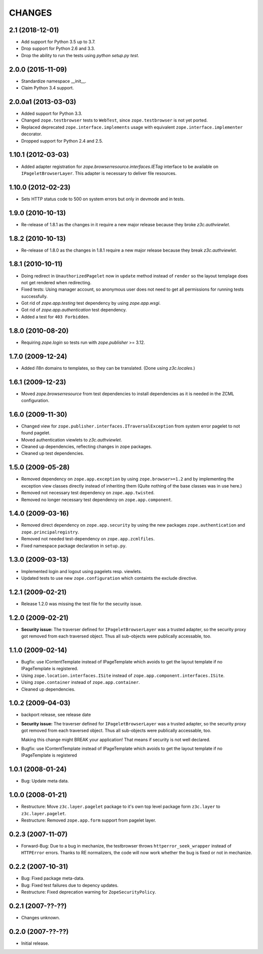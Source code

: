=======
CHANGES
=======

2.1 (2018-12-01)
----------------

- Add support for Python 3.5 up to 3.7.

- Drop support for Python 2.6 and 3.3.

- Drop the ability to run the tests using `python setup.py test`.


2.0.0 (2015-11-09)
------------------

- Standardize namespace __init__.

- Claim Python 3.4 support.


2.0.0a1 (2013-03-03)
--------------------

- Added support for Python 3.3.

- Changed ``zope.testbrowser`` tests to ``WebTest``, since ``zope.testbrowser``
  is not yet ported.

- Replaced deprecated ``zope.interface.implements`` usage with equivalent
  ``zope.interface.implementer`` decorator.

- Dropped support for Python 2.4 and 2.5.


1.10.1 (2012-03-03)
-------------------

- Added adapter registration for `zope.browserresource.interfaces.IETag`
  interface to be available on ``IPageletBrowserLayer``. This adapter is
  necessary to deliver file resources.


1.10.0 (2012-02-23)
-------------------

- Sets HTTP status code to 500 on system errors but only in devmode and in
  tests.


1.9.0 (2010-10-13)
------------------

- Re-release of 1.8.1 as the changes in it require a new major release
  because they broke `z3c.authviewlet`.


1.8.2 (2010-10-13)
------------------

- Re-release of 1.8.0 as the changes in 1.8.1 require a new major
  release because they break `z3c.authviewlet`.


1.8.1 (2010-10-11)
------------------

- Doing redirect in ``UnauthorizedPagelet`` now in ``update`` method instead
  of ``render`` so the layout templage does not get rendered when
  redirecting.

- Fixed tests: Using manager account, so anonymous user does not need to get
  all permissions for running tests successfully.

- Got rid of `zope.app.testing` test dependency by using `zope.app.wsgi`.

- Got rid of `zope.app.authentication` test dependency.

- Added a test for ``403 Forbidden``.


1.8.0 (2010-08-20)
------------------

- Requiring `zope.login` so tests run with `zope.publisher` >= 3.12.


1.7.0 (2009-12-24)
------------------

- Added i18n domains to templates, so they can be translated. (Done
  using `z3c.locales`.)


1.6.1 (2009-12-23)
------------------

- Moved `zope.browserresource` from test dependencies to install
  dependencies as it is needed in the ZCML configuration.


1.6.0 (2009-11-30)
------------------

- Changed view for ``zope.publisher.interfaces.ITraversalException`` from
  system error pagelet to not found pagelet.

- Moved authentication viewlets to `z3c.authviewlet`.

- Cleaned up dependencies, reflecting changes in zope packages.

- Cleaned up test dependencies.


1.5.0 (2009-05-28)
------------------

- Removed dependency on ``zope.app.exception`` by using
  ``zope.browser>=1.2`` and by implementing the exception view classes
  directly instead of inheriting them (Quite nothing of the base
  classes was in use here.)

- Removed not necessary test dependency on ``zope.app.twisted``.

- Removed no longer necessary test dependency on ``zope.app.component``.


1.4.0 (2009-03-16)
------------------

- Removed direct dependency on ``zope.app.security`` by using the new
  packages ``zope.authentication`` and ``zope.principalregistry``.

- Removed not needed test-dependency on ``zope.app.zcmlfiles``.

- Fixed namespace package declaration in ``setup.py``.


1.3.0 (2009-03-13)
------------------

- Implemented login and logout using pagelets resp. viewlets.

- Updated tests to use new ``zope.configuration`` which containts the
  exclude directive.


1.2.1 (2009-02-21)
------------------

- Release 1.2.0 was missing the test file for the security issue.


1.2.0 (2009-02-21)
------------------

- **Security issue:** The traverser defined for
  ``IPageletBrowserLayer`` was a trusted adapter, so the security
  proxy got removed from each traversed object. Thus all sub-objects
  were publically accessable, too.


1.1.0 (2009-02-14)
------------------

- Bugfix: use IContentTemplate instead of IPageTemplate which avoids to get the
  layout template if no IPageTemplate is registered.

- Using ``zope.location.interfaces.ISite`` instead of
  ``zope.app.component.interfaces.ISite``.

- Using ``zope.container`` instead of ``zope.app.container``.

- Cleaned up dependencies.


1.0.2 (2009-04-03)
------------------

- backport release, see release date

- **Security issue:** The traverser defined for
  ``IPageletBrowserLayer`` was a trusted adapter, so the security
  proxy got removed from each traversed object. Thus all sub-objects
  were publically accessable, too.

  Making this change might BREAK your application!
  That means if security is not well declared.

- Bugfix: use IContentTemplate instead of IPageTemplate which avoids to get the
  layout template if no IPageTemplate is registered


1.0.1 (2008-01-24)
------------------

- Bug: Update meta data.


1.0.0 (2008-01-21)
------------------

- Restructure: Move ``z3c.layer.pagelet`` package to it's own top level
  package form ``z3c.layer`` to ``z3c.layer.pagelet``.

- Restructure: Removed ``zope.app.form`` support from pagelet layer.


0.2.3 (2007-11-07)
------------------

- Forward-Bug: Due to a bug in mechanize, the testbrowser throws
  ``httperror_seek_wrapper`` instead of ``HTTPError`` errors. Thanks to RE
  normalizers, the code will now work whether the bug is fixed or not in
  mechanize.


0.2.2 (2007-10-31)
------------------

- Bug: Fixed package meta-data.

- Bug: Fixed test failures due to depency updates.

- Restructure: Fixed deprecation warning for ``ZopeSecurityPolicy``.


0.2.1 (2007-??-??)
------------------

- Changes unknown.


0.2.0 (2007-??-??)
------------------

- Initial release.
